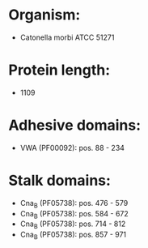 * Organism:
- Catonella morbi ATCC 51271
* Protein length:
- 1109
* Adhesive domains:
- VWA (PF00092): pos. 88 - 234
* Stalk domains:
- Cna_B (PF05738): pos. 476 - 579
- Cna_B (PF05738): pos. 584 - 672
- Cna_B (PF05738): pos. 714 - 812
- Cna_B (PF05738): pos. 857 - 971

